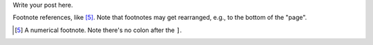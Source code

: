 .. title: hello world
.. slug: hello-world
.. date: 2022-07-07 21:10:56 UTC+02:00
.. tags: hello, intro
.. category: 
.. link: 
.. description: 
.. type: text

Write your post here.

Footnote references, like [5]_.
Note that footnotes may get
rearranged, e.g., to the bottom of
the "page".

.. [5] A numerical footnote. Note
   there's no colon after the ``]``. 